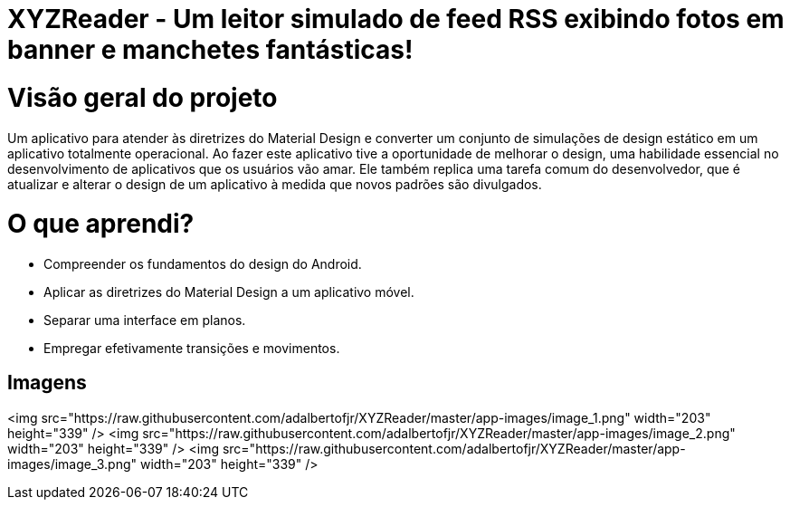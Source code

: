 # XYZReader - Um leitor simulado de feed RSS exibindo fotos em banner e manchetes fantásticas!

# Visão geral do projeto
Um aplicativo para atender às diretrizes do Material Design e converter um conjunto de simulações de design estático em um aplicativo totalmente operacional.
Ao fazer este aplicativo tive a oportunidade de melhorar o design, uma habilidade essencial no desenvolvimento de aplicativos que os usuários vão amar. Ele também replica uma tarefa comum do desenvolvedor, que é atualizar e alterar o design de um aplicativo à medida que novos padrões são divulgados.

# O que aprendi?
* Compreender os fundamentos do design do Android.
* Aplicar as diretrizes do Material Design a um aplicativo móvel.
* Separar uma interface em planos.
* Empregar efetivamente transições e movimentos.


## Imagens ##
<img  src="https://raw.githubusercontent.com/adalbertofjr/XYZReader/master/app-images/image_1.png" width="203" height="339" />
<img  src="https://raw.githubusercontent.com/adalbertofjr/XYZReader/master/app-images/image_2.png" width="203" height="339" />
<img  src="https://raw.githubusercontent.com/adalbertofjr/XYZReader/master/app-images/image_3.png" width="203" height="339" />
